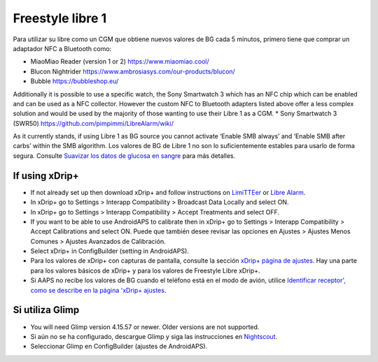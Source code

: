 Freestyle libre 1
**************************************************

Para utilizar su libre como un CGM que obtiene nuevos valores de BG cada 5 minutos, primero tiene que comprar un adaptador NFC a Bluetooth como:

* MiaoMiao Reader (version 1 or 2) `https://www.miaomiao.cool/ <https://www.miaomiao.cool/>`_
* Blucon Nightrider `https://www.ambrosiasys.com/our-products/blucon/ <https://www.ambrosiasys.com/our-products/blucon/>`_
* Bubble `https://bubbleshop.eu/ <https://bubbleshop.eu/>`_

Additionally it is possible to use a specific watch, the Sony Smartwatch 3 which has an NFC chip which can be enabled and can be used as a NFC collector. However the custom NFC to Bluetooth adapters listed above offer a less complex solution and would be used by the majority of those wanting to use their Libre 1 as a CGM.
* Sony Smartwatch 3 (SWR50) `https://github.com/pimpimmi/LibreAlarm/wiki/ <https://github.com/pimpimmi/LibreAlarm/wiki/>`_

As it currently stands, if using Libre 1 as BG source you cannot activate ‘Enable SMB always’ and ‘Enable SMB after carbs’ within the SMB algorithm. Los valores de BG de Libre 1 no son lo suficientemente estables para usarlo de forma segura. Consulte `Suavizar los datos de glucosa en sangre <../Usage/Smoothing-Blood-Glucose-Data-in-xDrip.html>`_ para más detalles.

If using xDrip+
==================================================
* If not already set up then download xDrip+ and follow instructions on `LimiTTEer <https://github.com/JoernL/LimiTTer>`_ or  `Libre Alarm <https://github.com/pimpimmi/LibreAlarm/wiki>`_.
* In xDrip+ go to Settings > Interapp Compatibility > Broadcast Data Locally and select ON.
* In xDrip+ go to Settings > Interapp Compatibility > Accept Treatments and select OFF.
* If you want to be able to use AndroidAPS to calibrate then in xDrip+ go to Settings > Interapp Compatibility > Accept Calibrations and select ON.  Puede que también desee revisar las opciones en Ajustes > Ajustes Menos Comunes > Ajustes Avanzados de Calibración.
* Select xDrip+ in ConfigBuilder (setting in AndroidAPS).
* Para los valores de xDrip+ con capturas de pantalla, consulte la sección `xDrip+ página de ajustes <../Configuration/xdrip.html>`__. Hay una parte para los valores básicos de xDrip+ y para los valores de Freestyle Libre xDrip+.
* Si AAPS no recibe los valores de BG cuando el teléfono está en el modo de avión, utilice `Identificar receptor', como se describe en la página 'xDrip+ ajustes <../Configuration/xdrip.html>`_.

Si utiliza Glimp
==================================================
* You will need Glimp version 4.15.57 or newer. Older versions are not supported.
* Si aún no se ha configurado, descargue Glimp y siga las instrucciones en `Nightscout <http://www.nightscout.info/wiki/welcome/nightscout-for-libre>`_.
* Seleccionar Glimp en ConfigBuilder (ajustes de AndroidAPS).
